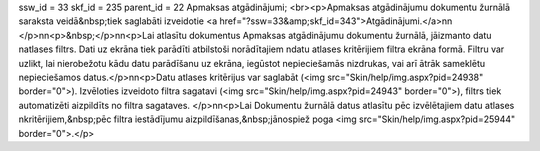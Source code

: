 ssw_id = 33skf_id = 235parent_id = 22Apmaksas atgādinājumi;<br><p>Apmaksas atgādinājumu dokumentu žurnālā saraksta veidā&nbsp;tiek saglabāti izveidotie <a href="?ssw=33&amp;skf_id=343">Atgādinājumi.</a>\n\n </p>\n\n<p>&nbsp;</p>\n\n<p>Lai atlasītu dokumentus Apmaksas atgādinājumu dokumentu žurnālā, jāizmanto datu \natlases filtrs. Dati uz ekrāna tiek parādīti atbilstoši norādītajiem \ndatu atlases kritērijiem filtra ekrāna formā. Filtru var uzlikt, lai \nierobežotu kādu datu parādīšanu uz ekrāna, iegūstot nepieciešamās \nizdrukas, vai arī ātrāk sameklētu nepieciešamos datus.</p>\n\n<p>Datu atlases kritērijus var saglabāt (<img src="Skin/help/img.aspx?pid=24938" border="0">). Izvēloties izveidoto filtra sagatavi (<img src="Skin/help/img.aspx?pid=24943" border="0">), filtrs tiek automatizēti aizpildīts no filtra sagataves. </p>\n\n<p>Lai Dokumentu žurnālā datus atlasītu pēc izvēlētajiem datu atlases \nkritērijiem,&nbsp;pēc filtra iestādījumu aizpildīšanas,&nbsp;jānospiež poga <img src="Skin/help/img.aspx?pid=25944" border="0">.</p>